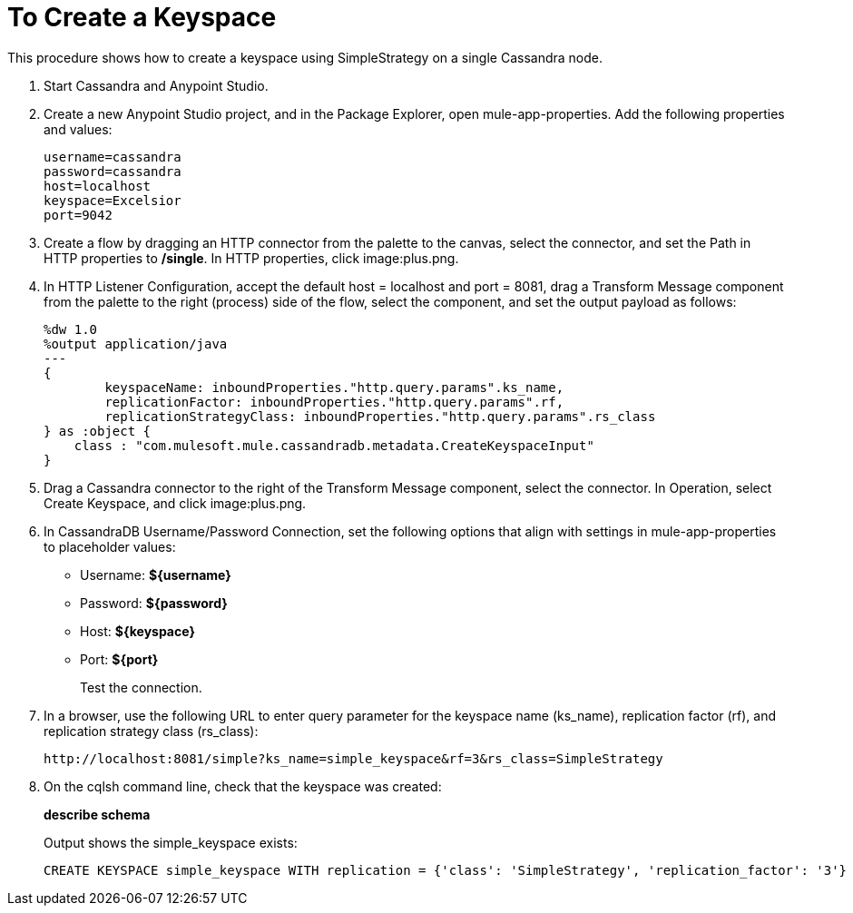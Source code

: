 = To Create a Keyspace

This procedure shows how to create a keyspace using SimpleStrategy on a single Cassandra node.

. Start Cassandra and Anypoint Studio.
. Create a new Anypoint Studio project, and in the Package Explorer, open mule-app-properties. Add the following properties and values:
+
----
username=cassandra
password=cassandra
host=localhost
keyspace=Excelsior
port=9042
----
+
. Create a flow by dragging an HTTP connector from the palette to the canvas, select the connector, and set the Path in HTTP properties to */single*. In HTTP properties, click image:plus.png.
. In HTTP Listener Configuration, accept the default host = localhost and port = 8081, drag a Transform Message component from the palette to the right (process) side of the flow, select the component, and set the output payload as follows:
+
----
%dw 1.0
%output application/java
---
{
	keyspaceName: inboundProperties."http.query.params".ks_name,
	replicationFactor: inboundProperties."http.query.params".rf,
	replicationStrategyClass: inboundProperties."http.query.params".rs_class
} as :object {
    class : "com.mulesoft.mule.cassandradb.metadata.CreateKeyspaceInput"
}
----
+
. Drag a Cassandra connector to the right of the Transform Message component, select the connector. In Operation, select Create Keyspace, and click image:plus.png.
. In CassandraDB Username/Password Connection, set the following options that align with settings in mule-app-properties to placeholder values:
+
* Username: *${username}*
* Password: *${password}*
* Host: *${keyspace}*
* Port: *${port}*
+
Test the connection.
+
. In a browser, use the following URL to enter query parameter for the keyspace name (ks_name), replication factor (rf), and replication strategy class (rs_class):
+
`+http://localhost:8081/simple?ks_name=simple_keyspace&rf=3&rs_class=SimpleStrategy+`
+
. On the cqlsh command line, check that the keyspace was created:
+
*describe schema*
+
Output shows the simple_keyspace exists:
+
----
CREATE KEYSPACE simple_keyspace WITH replication = {'class': 'SimpleStrategy', 'replication_factor': '3'}  AND durable_writes = true;
----

